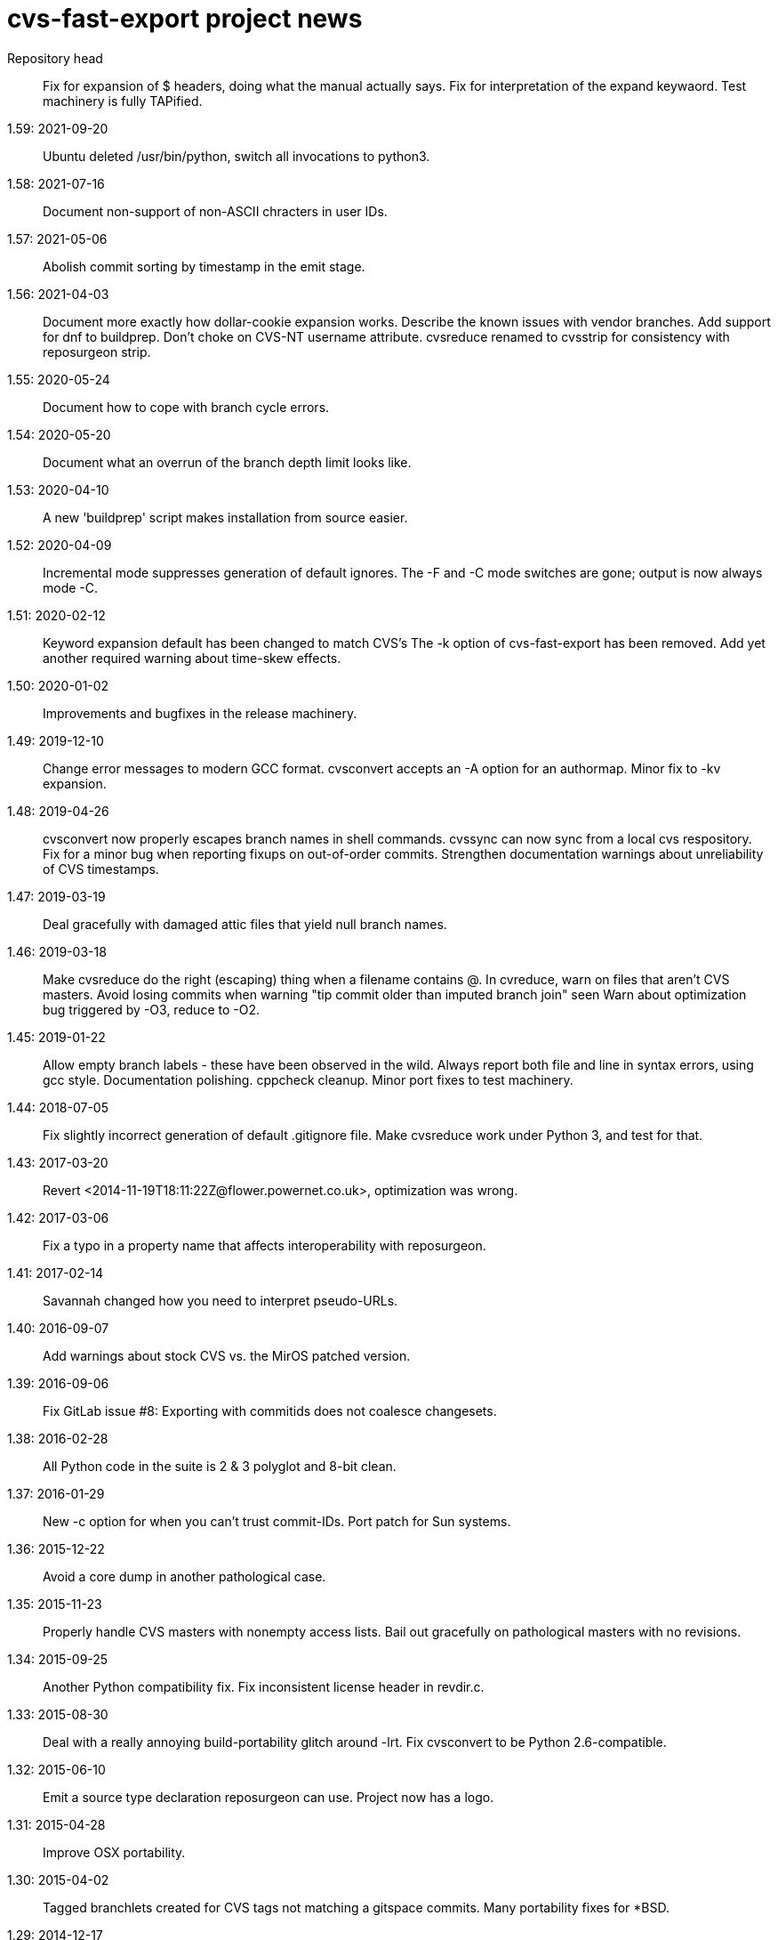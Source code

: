 = cvs-fast-export project news =

Repository head::
   Fix for expansion of $ headers, doing what the manual actually says.
   Fix for interpretation of the expand keywaord.
   Test machinery is fully TAPified.

1.59: 2021-09-20::
   Ubuntu deleted /usr/bin/python, switch all invocations to python3.

1.58: 2021-07-16::
   Document non-support of non-ASCII chracters in user IDs.

1.57: 2021-05-06::
   Abolish commit sorting by timestamp in the emit stage.

1.56: 2021-04-03::
   Document more exactly how dollar-cookie expansion works.
   Describe the known issues with vendor branches.
   Add support for dnf to buildprep.
   Don't choke on CVS-NT username attribute.
   cvsreduce renamed to cvsstrip for consistency with reposurgeon strip.

1.55: 2020-05-24::
   Document how to cope with branch cycle errors.

1.54: 2020-05-20::
   Document what an overrun of the branch depth limit looks like.

1.53: 2020-04-10::
   A new 'buildprep' script makes installation from source easier.

1.52: 2020-04-09::
   Incremental mode suppresses generation of default ignores.
   The -F and -C mode switches are gone; output is now always mode -C.

1.51: 2020-02-12::
   Keyword expansion default has been changed to match CVS's
   The -k option of cvs-fast-export has been removed.
   Add yet another required warning about time-skew effects.

1.50: 2020-01-02::
   Improvements and bugfixes in the release machinery.

1.49: 2019-12-10::
   Change error messages to modern GCC format.
   cvsconvert accepts an -A option for an authormap.
   Minor fix to -kv expansion.

1.48: 2019-04-26::
   cvsconvert now properly escapes branch names in shell commands.
   cvssync can now sync from a local cvs respository.
   Fix for a minor bug when reporting fixups on out-of-order commits.
   Strengthen documentation warnings about unreliability of CVS timestamps.

1.47: 2019-03-19::
   Deal gracefully with damaged attic files that yield null branch names.

1.46: 2019-03-18::
   Make cvsreduce do the right (escaping) thing when a filename contains @.
   In cvreduce, warn on files that aren't CVS masters.
   Avoid losing commits when warning "tip commit older than imputed branch join" seen
   Warn about optimization bug triggered by -O3, reduce to -O2.

1.45: 2019-01-22::
   Allow empty branch labels - these have been observed in the wild. 
   Always report both file and line in syntax errors, using gcc style.
   Documentation polishing.
   cppcheck cleanup.
   Minor port fixes to test machinery.

1.44: 2018-07-05::
   Fix slightly incorrect generation of default .gitignore file.
   Make cvsreduce work under Python 3, and test for that.

1.43: 2017-03-20::
   Revert <2014-11-19T18:11:22Z@flower.powernet.co.uk>, optimization was wrong.

1.42: 2017-03-06::
    Fix a typo in a property name that affects interoperability with reposurgeon.

1.41: 2017-02-14::
    Savannah changed how you need to interpret pseudo-URLs.

1.40: 2016-09-07::
    Add warnings about stock CVS vs. the MirOS patched version.

1.39: 2016-09-06::
    Fix GitLab issue #8: Exporting with commitids does not coalesce changesets.

1.38: 2016-02-28::
    All Python code in the suite is 2 & 3 polyglot and 8-bit clean.

1.37: 2016-01-29::
    New -c option for when you can't trust commit-IDs.
    Port patch for Sun systems.

1.36: 2015-12-22::
    Avoid a core dump in another pathological case.

1.35: 2015-11-23::
    Properly handle CVS masters with nonempty access lists.
    Bail out gracefully on pathological masters with no revisions.

1.34: 2015-09-25::
    Another Python compatibility fix.
    Fix inconsistent license header in revdir.c.

1.33: 2015-08-30::
    Deal with a really annoying build-portability glitch around -lrt.
    Fix cvsconvert to be Python 2.6-compatible.

1.32: 2015-06-10::
    Emit a source type declaration reposurgeon can use.
    Project now has a logo.

1.31: 2015-04-28::
    Improve OSX portability. 

1.30: 2015-04-02::
    Tagged branchlets created for CVS tags not matching a gitspace commits.
    Many portability fixes for *BSD.

1.29: 2014-12-17::
    A significant improvement in the correctness of vendor-branch handling.
    More speed improvements.

1.28: 2014-12-08::
    Fix for buggy emission of lines ending in @.
    More speedups, and dramatic reduction in working-set size.

1.27: 2014-11-27::
    The bug that produced "unnumbered head" warnings has been fixed.

1.26: 2014-11-05::
    cvscompare changed to cvsconvert, a validating wrapper script.
    The rules for keyword expansion have changed yet again.

1.25: 2014-11-03::
    Simplify and fully document -k; it now requires an argument.
    In normal (non-promiscuous) mode, paths containing CVSROOT are ignored.
    There is a new wrapper script, 'cvscompare', for sanity-checking conversions.
    A HOWTO on reporting bugs has been added to the distribution.

1.24: 2014-10-30::
    Bugfix release: a late change to I/O buffering in 1.23 was faulty.

1.23: 2014-10-29::
    New -l option for redirecting logs during long conversions.
    More speedups and working-set reductions.
    Incremental dumping can now be done in fast mode.

1.22: 2014-10-21::
    New --embed-id and --expand options by Robert deBath.

1.21: 2014-10-19::
    When incremental dumping, suppress tags associated with old commits.
    Performance improved by x8; see also the new -F and -C options.
    New -a optio to dump a list of author IDs found in a repo.

1.20: 2014-10-08::
    Files not ending with ,v are now ignored unless the new -P option is on.
    New -t option for parallelizing analysis on multicore systems.

1.19: 2014-10-04::
    Dramatic speedups in some bottleneck functions.

1.18: 2014-10-02::
    A bug in the regression tests was fixed by slowing down calls to CVS.

1.17: 2014-09-11::
    Some changes to reduce working-set size. More internals documentation.

1.16: 2014-09-04::
    Added an internals tour to the documentation. Polished some comments.
    Prevented a possible buffer overrun.  Fixed broken -R option.

1.15: 2014-09-02::
    Fixed a nasty order-instability bug that was confounding testing.
    Add a fatal error check for when revision numbers in input get too long.
    A significant speed improvement by tuning one of the sort algorithms.

1.14: 2014-08-12::
    Fixed several issues near ignore conversions.

1.13: 2014-08-11::
    Allow ()<> in symbol names.
    Fix a minor memory leak.
    Make cvssync a bit more liberal about SourceForge hostnames.
    In cvssync, leading /cvsroot can be omitted on Sourceforge paths.
    In cvssync, leading /sources can be omitted on Savannah paths.

1.12: 2014-06-26::
    Allow []! in symbol names.
    Python in the test suite now runs under 2.6.

1.11: 2014-06-06::
    Teach cvssync about sourceware.org. 

1.10: 2014-03-28::
    Prepends CVS default ignores to converted .cvsignores.
    Generates a .gitignore containing default CVS ignores when necessary.

1.9: 2014-03-08::
    RCS/CVS usernames may now begin with a digit (patch by Jesse Weinstein).
    Cleaned up a mess around keyword expansion; it had been misdocumented.
    Fixed some minor bugs in the test suite.
    Fixed a signedness issue on 64-bit machines.

1.8: 2014-02-19::
    Processing of hardlinks field was incorrect, is now fixed. 

1.7: 2014-02-18::
    Allow # in symbol names.  Addresses a corner case in the NetBSD repository.

1.6: 2014-02-17::
    Fix a brown-paper-bag bug in cvssync.

1.5: 2014-02-16::
    Skip a hardlinks field, if present.
    Add a -c option to cvssync that makes mirrors with CVSROOTs.

1.4: 2014-02-04::
    Optimization to call sbrk() less often needs to be conditioned on GCC.

1.3: 2014-01-23::
    Improved performance on masters with lots of symbols; thank Jens Bethkowsky.

1.2: 2014-01-04::
    Smarter blob directory creation to reduce search overhead for blobs.

1.1: 2014-01-03::
    Cope with CVS-NT kopt strings containing garbage binary data.

1.0: 2013-12-28::
    Bug fix: Non-top-level .cvsignores are now converted.
    More speed and significant lowering of memory usage.
    Most error messages are now explained on the manual page.

0.8: 2013-12-16::
    Processing speed has approximately tripled since last release.
    cvs-fast-export has save progress metering again.
    cvssync can now take a CVS URL argument.

0.7: 2013-12-15::
    -i option for incremental dumping.
    -p option for enabling load status reports.
    Many documentation improvements.
    There is now a regression-test suite for the package.
    cvssync tool for mirroring remote CVS repos added.

0.6: 2013-12-10::
    Improvements for CVS-NT support.
    Improve timing of missing-commitids message

0.5: 2013-05-21::
    CVS-NT support. Code is Coverity-clean.

0.4: 2013-05-16::
    Fix buggy handling of -k option.
    Add --remote (-e) and --stripprefix (-s) options.
    Avoid recursion overflow on very large repos.
    The fast-import stream ops are now emitted in the same order git uses.

0.3: 2013-01-16::
    Fix a bonehead packaging error.

0.2: 2012-01-12::
    Code revamped to emit a fast-export stream. Manual page added.

0.1: 2006-03-09::
    Original code by Keith Packard; traveled as 'parsecvs'.
